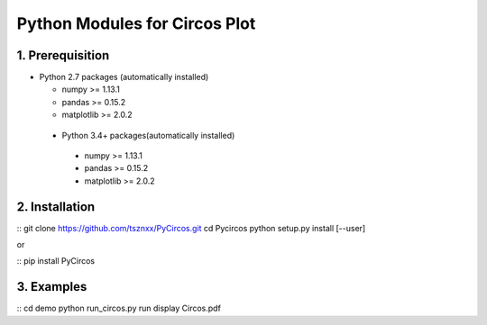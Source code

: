 Python Modules for Circos Plot
===================================

1. Prerequisition
-------------------
- Python 2.7 packages (automatically installed)

  - numpy >= 1.13.1
  - pandas >= 0.15.2
  - matplotlib >= 2.0.2

 - Python 3.4+ packages(automatically installed)

  - numpy >= 1.13.1
  - pandas >= 0.15.2
  - matplotlib >= 2.0.2

2. Installation
----------------

::
git clone https://github.com/tsznxx/PyCircos.git
cd Pycircos
python setup.py install [--user]

or
 
::
pip install PyCircos

3. Examples
-------------

::
cd demo
python run_circos.py run
display Circos.pdf

